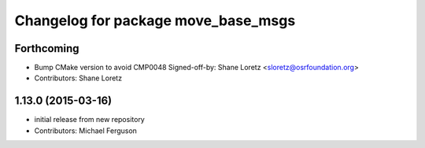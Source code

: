 ^^^^^^^^^^^^^^^^^^^^^^^^^^^^^^^^^^^^
Changelog for package move_base_msgs
^^^^^^^^^^^^^^^^^^^^^^^^^^^^^^^^^^^^

Forthcoming
-----------
* Bump CMake version to avoid CMP0048
  Signed-off-by: Shane Loretz <sloretz@osrfoundation.org>
* Contributors: Shane Loretz

1.13.0 (2015-03-16)
-------------------
* initial release from new repository
* Contributors: Michael Ferguson
